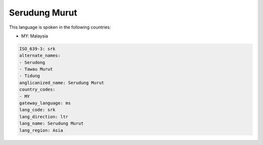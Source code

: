 .. _srk:

Serudung Murut
==============

This language is spoken in the following countries:

* MY: Malaysia

.. code-block:: yaml

    ISO_639-3: srk
    alternate_names:
    - Serudong
    - Tawau Murut
    - Tidung
    anglicanized_name: Serudung Murut
    country_codes:
    - MY
    gateway_language: ms
    lang_code: srk
    lang_direction: ltr
    lang_name: Serudung Murut
    lang_region: Asia
    
